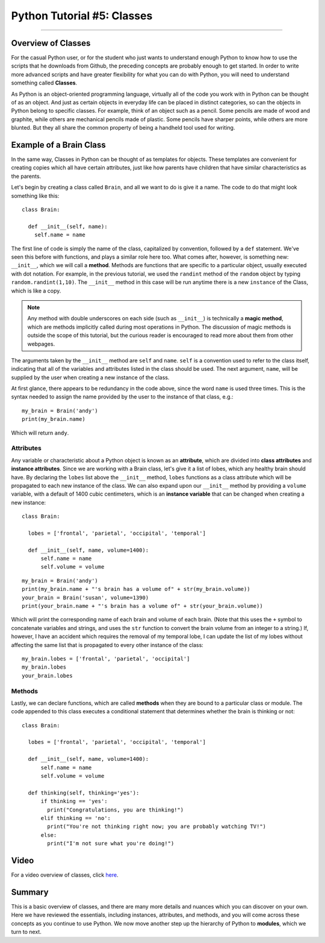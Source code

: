 .. _Python_05_Classes:

===========================
Python Tutorial #5: Classes
===========================

---------------

Overview of Classes
*******************

For the casual Python user, or for the student who just wants to understand enough Python to know how to use the scripts that he downloads from Github, the preceding concepts are probably enough to get started. In order to write more advanced scripts and have greater flexibility for what you can do with Python, you will need to understand something called **Classes**.

As Python is an object-oriented programming language, virtually all of the code you work with in Python can be thought of as an object. And just as certain objects in everyday life can be placed in distinct categories, so can the objects in Python belong to specific classes. For example, think of an object such as a pencil. Some pencils are made of wood and graphite, while others are mechanical pencils made of plastic. Some pencils have sharper points, while others are more blunted. But they all share the common property of being a handheld tool used for writing.

Example of a Brain Class
************************

In the same way, Classes in Python can be thought of as templates for objects. These templates are convenient for creating copies which all have certain attributes, just like how parents have children that have similar characteristics as the parents.

Let's begin by creating a class called ``Brain``, and all we want to do is give it a name. The code to do that might look something like this:

::

  class Brain:

    def __init__(self, name):
      self.name = name

The first line of code is simply the name of the class, capitalized by convention, followed by a ``def`` statement. We've seen this before with functions, and plays a similar role here too. What comes after, however, is something new: ``__init__``, which we will call a **method**. Methods are functions that are specific to a particular object, usually executed with dot notation. For example, in the previous tutorial, we used the ``randint`` method of the ``random`` object by typing ``random.randint(1,10)``. The ``__init__`` method in this case will be run anytime there is a new ``instance`` of the Class, which is like a copy.

.. note::

  Any method with double underscores on each side (such as ``__init__``) is technically a **magic method**, which are methods implicitly called during most operations in Python. The discussion of magic methods is outside the scope of this tutorial, but the curious reader is encouraged to read more about them from other webpages.

The arguments taken by the ``__init__`` method are ``self`` and ``name``. ``self`` is a convention used to refer to the class itself, indicating that all of the variables and attributes listed in the class should be used. The next argument, ``name``, will be supplied by the user when creating a new instance of the class.

At first glance, there appears to be redundancy in the code above, since the word ``name`` is used three times. This is the syntax needed to assign the name provided by the user to the instance of that class, e.g.:

::

  my_brain = Brain('andy')
  print(my_brain.name)

Which will return ``andy``.


Attributes
&&&&&&&&&&

Any variable or characteristic about a Python object is known as an **attribute**, which are divided into **class attributes** and **instance attributes**. Since we are working with a Brain class, let's give it a list of lobes, which any healthy brain should have. By declaring the ``lobes`` list above the ``__init__`` method, ``lobes`` functions as a class attribute which will be propagated to each new instance of the class. We can also expand upon our ``__init__`` method by providing a ``volume`` variable, with a default of 1400 cubic centimeters, which is an **instance variable** that can be changed when creating a new instance:

::

  class Brain:

    lobes = ['frontal', 'parietal', 'occipital', 'temporal']

    def __init__(self, name, volume=1400):
        self.name = name
        self.volume = volume


::

  my_brain = Brain('andy')
  print(my_brain.name + "'s brain has a volume of" + str(my_brain.volume))
  your_brain = Brain('susan', volume=1390)
  print(your_brain.name + "'s brain has a volume of" + str(your_brain.volume))

Which will print the corresponding name of each brain and volume of each brain. (Note that this uses the ``+`` symbol to concatenate variables and strings, and uses the ``str`` function to convert the brain volume from an integer to a string.) If, however, I have an accident which requires the removal of my temporal lobe, I can update the list of my lobes without affecting the same list that is propagated to every other instance of the class:

::

  my_brain.lobes = ['frontal', 'parietal', 'occipital']
  my_brain.lobes
  your_brain.lobes


Methods
&&&&&&&

Lastly, we can declare functions, which are called **methods** when they are bound to a particular class or module. The code appended to this class executes a conditional statement that determines whether the brain is thinking or not:

::

  class Brain:

    lobes = ['frontal', 'parietal', 'occipital', 'temporal']

    def __init__(self, name, volume=1400):
        self.name = name
        self.volume = volume

    def thinking(self, thinking='yes'):
        if thinking == 'yes':
          print("Congratulations, you are thinking!")
        elif thinking == 'no':
          print("You're not thinking right now; you are probably watching TV!")
        else:
          print("I'm not sure what you're doing!")

Video
*****

For a video overview of classes, click `here <https://youtu.be/Jxdai-mghjI>`__.

Summary
*******

This is a basic overview of classes, and there are many more details and nuances which you can discover on your own. Here we have reviewed the essentials, including instances, attributes, and methods, and you will come across these concepts as you continue to use Python. We now move another step up the hierarchy of Python to **modules**, which we turn to next.
